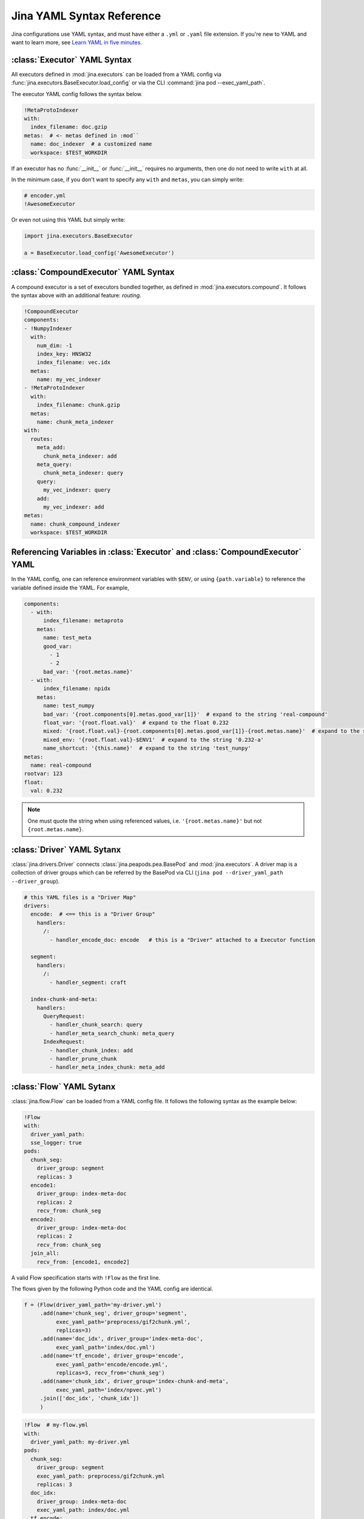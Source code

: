 Jina YAML Syntax Reference
==========================

Jina configurations use YAML syntax, and must have either a ``.yml`` or ``.yaml`` file extension. If you're new to YAML and want to learn more, see `Learn YAML in five minutes. <https://www.codeproject.com/Articles/1214409/Learn-YAML-in-five-minutes>`_

:class:`Executor` YAML Syntax
-----------------------------

All executors defined in :mod:`jina.executors` can be loaded from a YAML config via :func:`jina.executors.BaseExecutor.load_config` or via the CLI :command:`jina pod --exec_yaml_path`.

The executor YAML config follows the syntax below.

.. highlight:: yaml
.. code-block:: yaml

    !MetaProtoIndexer
    with:
      index_filename: doc.gzip
    metas:  # <- metas defined in :mod``
      name: doc_indexer  # a customized name
      workspace: $TEST_WORKDIR


.. confval:: !SomeExecutorClass

    The class of the executor, can be any class inherited from :mod:`jina.executors.BaseExecutor`. Note that it must starts with ``!`` to tell the YAML parser that the section below is describing this class.

.. confval:: with

    A list of arguments in the :func:`__init__` function of this executor. One can use environment variables here to expand the variables.

.. confval:: metas

    A list of meta arguments defined in :mod:`jina.executors.metas`.


If an executor has no :func:`__init__` or :func:`__init__` requires no arguments, then one do not need to write ``with`` at all.

In the minimum case, if you don't want to specify any ``with`` and ``metas``, you can simply write:

.. highlight:: yaml
.. code-block:: yaml

    # encoder.yml
    !AwesomeExecutor

Or even not using this YAML but simply write:

.. highlight:: python
.. code-block:: python

    import jina.executors.BaseExecutor

    a = BaseExecutor.load_config('AwesomeExecutor')


:class:`CompoundExecutor` YAML Syntax
--------------------------------------------

A compound executor is a set of executors bundled together, as defined in :mod:`jina.executors.compound`. It follows the syntax above with an additional feature: `routing`.

.. highlight:: yaml
.. code-block:: yaml

    !CompoundExecutor
    components:
    - !NumpyIndexer
      with:
        num_dim: -1
        index_key: HNSW32
        index_filename: vec.idx
      metas:
        name: my_vec_indexer
    - !MetaProtoIndexer
      with:
        index_filename: chunk.gzip
      metas:
        name: chunk_meta_indexer
    with:
      routes:
        meta_add:
          chunk_meta_indexer: add
        meta_query:
          chunk_meta_indexer: query
        query:
          my_vec_indexer: query
        add:
          my_vec_indexer: add
    metas:
      name: chunk_compound_indexer
      workspace: $TEST_WORKDIR

.. confval:: components

    A list of executors specified. Note that ``metas.name`` must be specified if you want to later quote this executor in ``with.routes``.

.. confval:: with

    .. confval:: routes

        .. highlight:: yaml
        .. code-block:: yaml

            A:
                B: C

        It defines a function mapping so that a new function :func:`A` is created for this compound executor and points to :func:`B.C`. Note that ``B`` must be a valid name defined in ``components.metas.name``


Referencing Variables in :class:`Executor` and :class:`CompoundExecutor` YAML
-----------------------------------------------------------------------------

In the YAML config, one can reference environment variables with ``$ENV``, or using ``{path.variable}`` to reference the variable defined inside the YAML. For example,

.. highlight:: yaml
.. code-block:: yaml

    components:
      - with:
          index_filename: metaproto
        metas:
          name: test_meta
          good_var:
            - 1
            - 2
          bad_var: '{root.metas.name}'
      - with:
          index_filename: npidx
        metas:
          name: test_numpy
          bad_var: '{root.components[0].metas.good_var[1]}'  # expand to the string 'real-compound'
          float_var: '{root.float.val}'  # expand to the float 0.232
          mixed: '{root.float.val}-{root.components[0].metas.good_var[1]}-{root.metas.name}'  # expand to the string '0.232-2-real-compound'
          mixed_env: '{root.float.val}-$ENV1'  # expand to the string '0.232-a'
          name_shortcut: '{this.name}'  # expand to the string 'test_nunpy'
    metas:
      name: real-compound
    rootvar: 123
    float:
      val: 0.232

.. confval:: root.var

    Referring to the top-level variable defined in the root.

.. confval:: this.var

    Referring to the same-level variable.

.. note::
    One must quote the string when using referenced values, i.e. ``'{root.metas.name}'`` but not ``{root.metas.name}``.



:class:`Driver` YAML Sytanx
---------------------------

:class:`jina.drivers.Driver` connects :class:`jina.peapods.pea.BasePod` and :mod:`jina.executors`. A driver map is a collection of driver groups which can be referred by the BasePod via CLI (``jina pod --driver_yaml_path --driver_group``).

.. highlight:: yaml
.. code-block:: yaml

    # this YAML files is a "Driver Map"
    drivers:
      encode:  # <== this is a "Driver Group"
        handlers:
          /:
            - handler_encode_doc: encode   # this is a "Driver" attached to a Executor function

      segment:
        handlers:
          /:
            - handler_segment: craft

      index-chunk-and-meta:
        handlers:
          QueryRequest:
            - handler_chunk_search: query
            - handler_meta_search_chunk: meta_query
          IndexRequest:
            - handler_chunk_index: add
            - handler_prune_chunk
            - handler_meta_index_chunk: meta_add


.. confval:: drivers

    A map of the driver group to the handlers, the name can be referred in ``jina pod --driver_group``

.. confval:: handlers

    A map of request types to a list of handlers

    .. highlight:: yaml
    .. code-block:: yaml

        request_type:
            - handler: executor_func

    .. confval:: request_type

        Possible values are ``QueryRequest``, ``IndexRequest``, ``TrainRequest`` and ``/`` representing all requests.

    .. confval:: handler

        All handler functions defined in :mod:`jina.drivers.handlers`

    .. confval:: (optional) executor_func

        If the handler is paired with certain executor function, then here should be the name of it


:class:`Flow` YAML Sytanx
---------------------------

:class:`jina.flow.Flow` can be loaded from a YAML config file. It follows the following syntax as the example below:

.. highlight:: yaml
.. code-block:: yaml

    !Flow
    with:
      driver_yaml_path:
      sse_logger: true
    pods:
      chunk_seg:
        driver_group: segment
        replicas: 3
      encode1:
        driver_group: index-meta-doc
        replicas: 2
        recv_from: chunk_seg
      encode2:
        driver_group: index-meta-doc
        replicas: 2
        recv_from: chunk_seg
      join_all:
        recv_from: [encode1, encode2]

A valid Flow specification starts with ``!Flow`` as the first line.

.. confval:: with

     A list of arguments in the :func:`jina.flow.Flow.__init__` function

.. confval:: pods

     A map of :class:`jina.peapods.pod.BasePod` contained in the flow. The key is the name of this pod and the value is a map of arguments accepted by :command:`jina pod`. One can refer in ``send_to`` and ``recv_from`` to a pod by its name.

The flows given by the following Python code and the YAML config are identical.

.. highlight:: python
.. code-block:: python

    f = (Flow(driver_yaml_path='my-driver.yml')
         .add(name='chunk_seg', driver_group='segment',
              exec_yaml_path='preprocess/gif2chunk.yml',
              replicas=3)
         .add(name='doc_idx', driver_group='index-meta-doc',
              exec_yaml_path='index/doc.yml')
         .add(name='tf_encode', driver_group='encode',
              exec_yaml_path='encode/encode.yml',
              replicas=3, recv_from='chunk_seg')
         .add(name='chunk_idx', driver_group='index-chunk-and-meta',
              exec_yaml_path='index/npvec.yml')
         .join(['doc_idx', 'chunk_idx'])
         )

.. highlight:: yaml
.. code-block:: yaml

    !Flow  # my-flow.yml
    with:
      driver_yaml_path: my-driver.yml
    pods:
      chunk_seg:
        driver_group: segment
        exec_yaml_path: preprocess/gif2chunk.yml
        replicas: 3
      doc_idx:
        driver_group: index-meta-doc
        exec_yaml_path: index/doc.yml
      tf_encode:
        driver_group: encode
        exec_yaml_path: encode/encode.yml
        recv_from: chunk_seg
        replicas: 3
      chunk_idx:
        driver_group: index-chunk-and-meta
        exec_yaml_path: index/npvec.yml
      join_all:
        driver_group: merge
        recv_from: [doc_idx, chunk_idx]

.. highlight:: python
.. code-block:: python

    from jina.flow import Flow
    g = Flow.load_config('my-flow.yml')

    assert(f==g)  # return True

Note that you can replace the value of ``replicas`` with an environment variables ``$REPLICAS`` in the YAML and it will be expanded during :func:`load_config`.